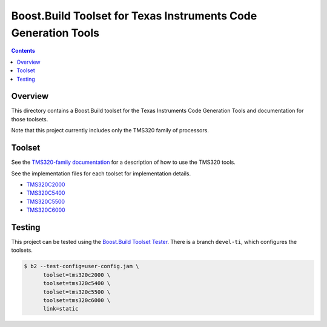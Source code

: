 Boost.Build Toolset for Texas Instruments Code Generation Tools
===============================================================

.. contents::

Overview
--------

This directory contains a Boost.Build toolset for the Texas
Instruments Code Generation Tools and documentation for those
toolsets.

Note that this project currently includes only the TMS320 family of
processors.

Toolset
-------

See the `TMS320-family documentation <tms320.rst>`__ for a description
of how to use the TMS320 tools.

See the implementation files for each toolset for implementation
details.

* `TMS320C2000 <tms320c2000.jam>`__
* `TMS320C5400 <tms320c5400.jam>`__
* `TMS320C5500 <tms320c5500.jam>`__
* `TMS320C6000 <tms320c6000.jam>`__

Testing
-------

This project can be tested using the `Boost.Build Toolset Tester
<https://github.com/tee3/boost-build-toolset-tester>`__.  There is a
branch ``devel-ti``, which configures the toolsets.

.. code:: sh

   $ b2 --test-config=user-config.jam \
         toolset=tms320c2000 \
         toolset=tms320c5400 \
         toolset=tms320c5500 \
         toolset=tms320c6000 \
         link=static
